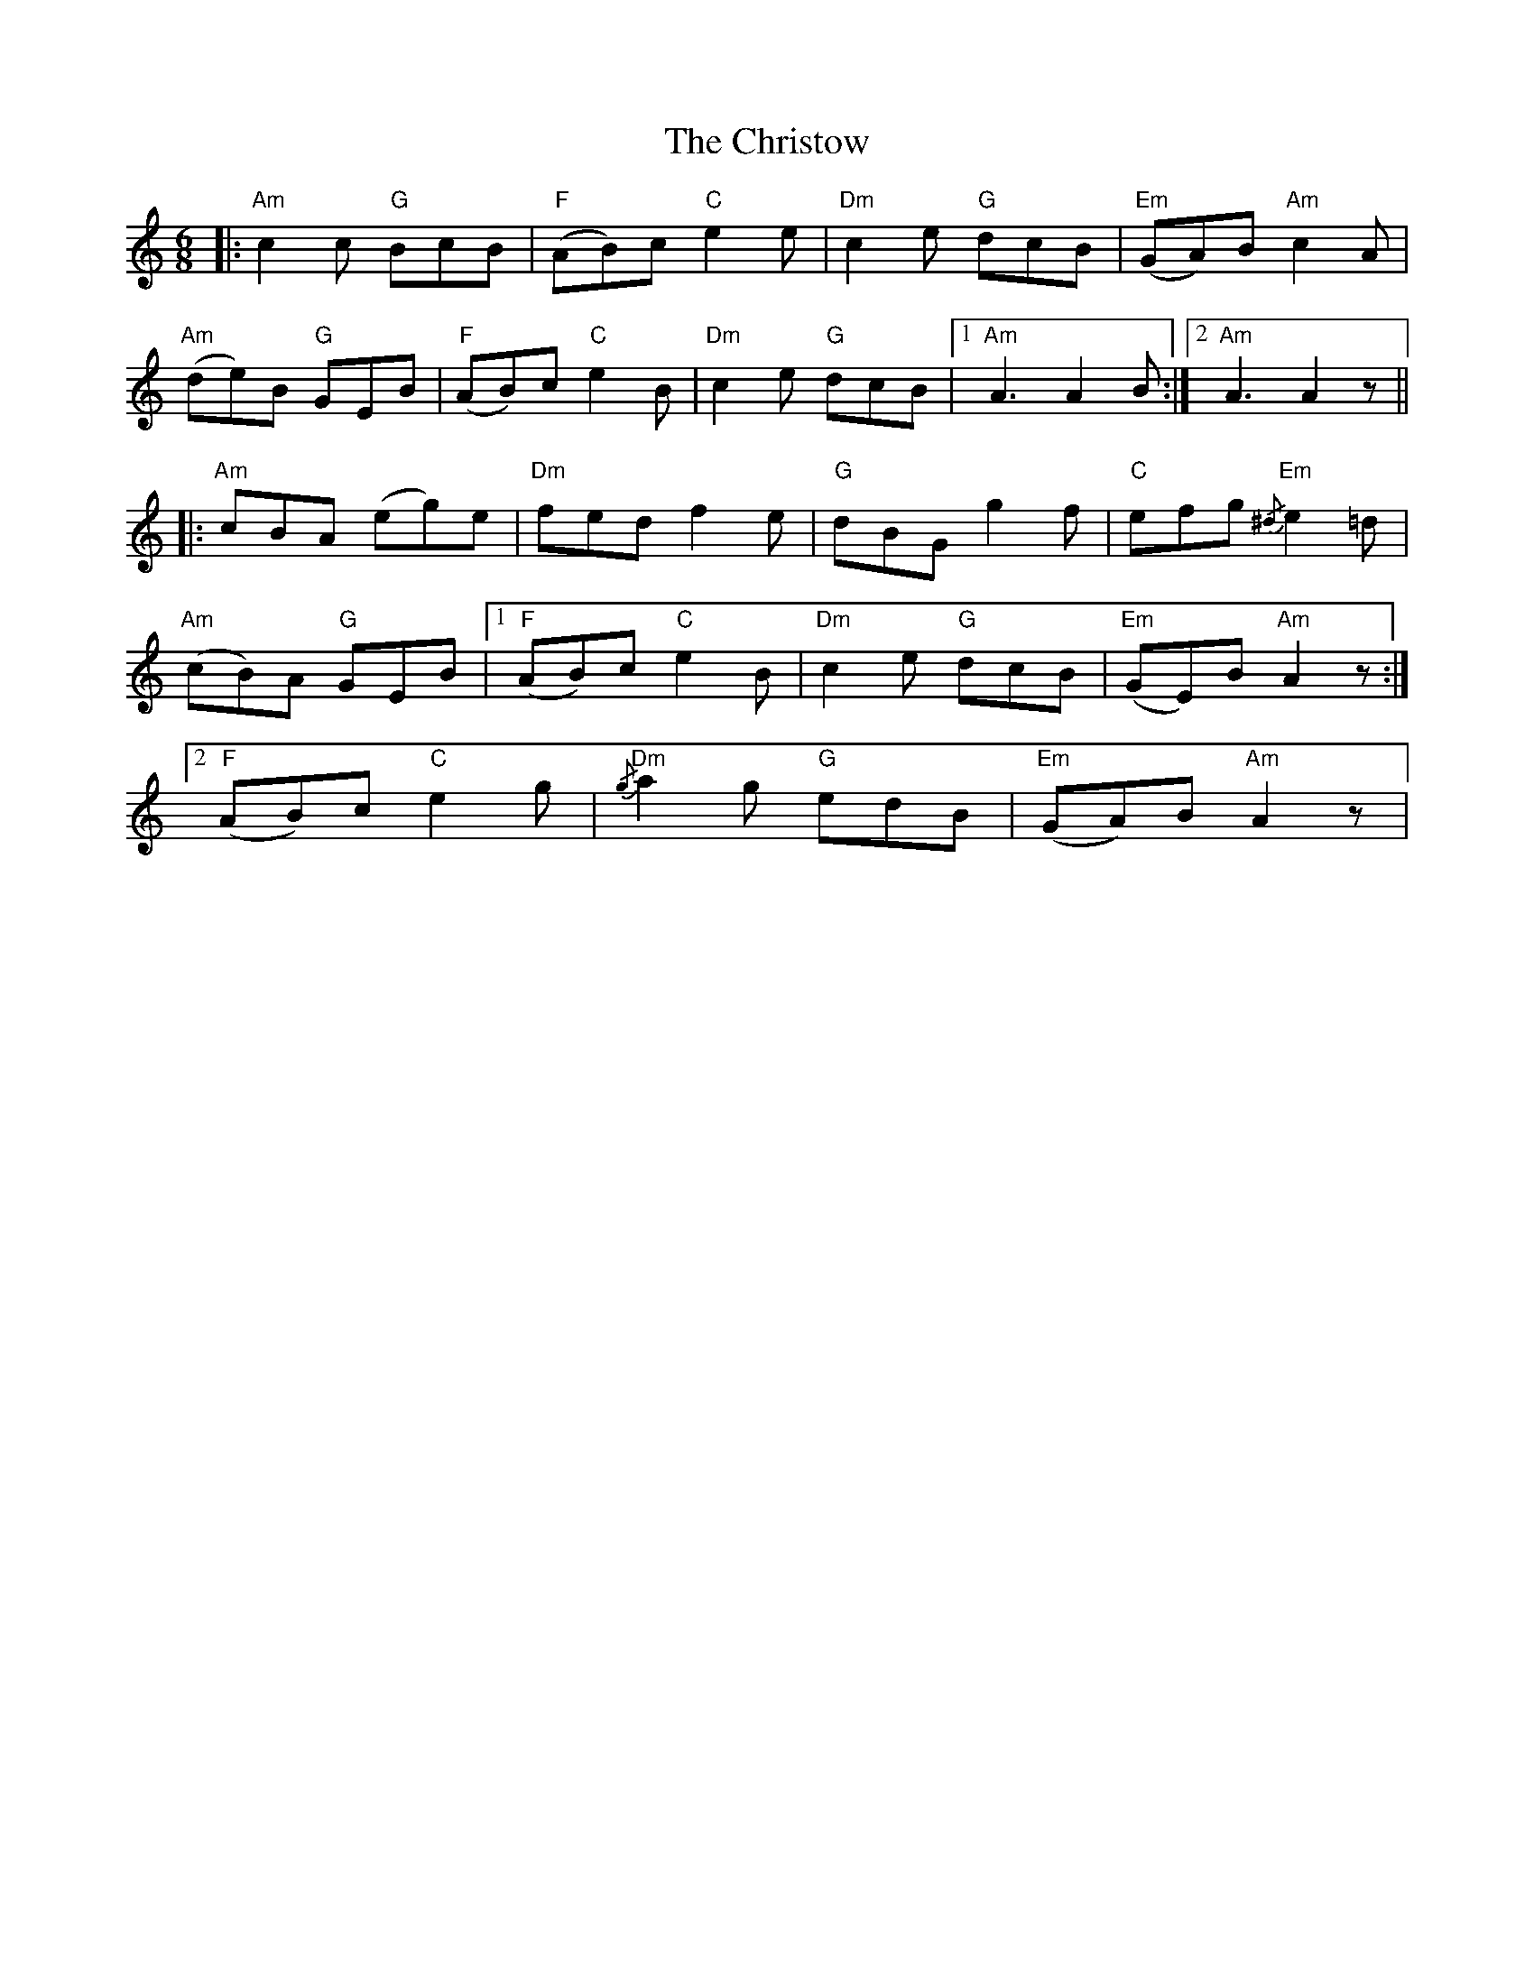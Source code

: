 X: 7133
T: Christow, The
R: jig
M: 6/8
K: Aminor
|:"Am" c2 c"G" BcB|"F" (AB)c"C"e2 e|"Dm" c2 e"G" dcB|"Em" (GA)B"Am" c2 A|
"Am" (de)B"G" GEB|"F" (AB)c"C" e2 B|"Dm" c2 e"G" dcB|1 "Am" A3 A2 B:|2 "Am" A3 A2 z||
|:"Am" cBA (eg)e|"Dm" fed f2 e|"G" dBG g2 f|"C" efg"Em"{/^d} e2 =d|
"Am" (cB)A "G" GEB|1 ("F" AB)c"C" e2 B|"Dm" c2 e"G" dcB|"Em" (GE)B"Am" A2 z:|
[2 ("F" AB)c"C" e2 g|"Dm"{/g} a2 g"G" edB|"Em" (GA)B"Am" A2 z|

